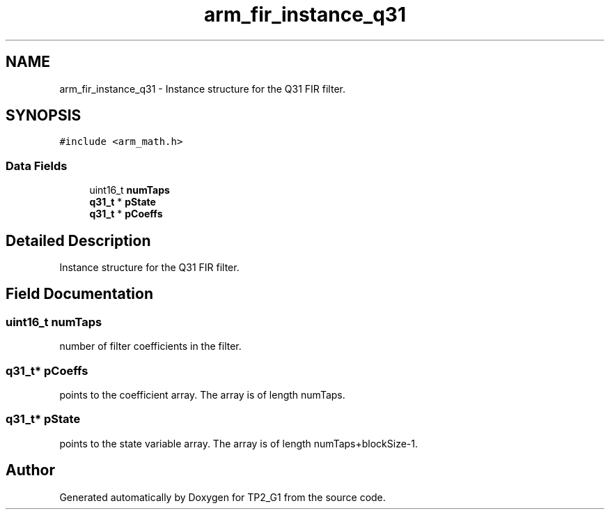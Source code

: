 .TH "arm_fir_instance_q31" 3 "Mon Sep 13 2021" "TP2_G1" \" -*- nroff -*-
.ad l
.nh
.SH NAME
arm_fir_instance_q31 \- Instance structure for the Q31 FIR filter\&.  

.SH SYNOPSIS
.br
.PP
.PP
\fC#include <arm_math\&.h>\fP
.SS "Data Fields"

.in +1c
.ti -1c
.RI "uint16_t \fBnumTaps\fP"
.br
.ti -1c
.RI "\fBq31_t\fP * \fBpState\fP"
.br
.ti -1c
.RI "\fBq31_t\fP * \fBpCoeffs\fP"
.br
.in -1c
.SH "Detailed Description"
.PP 
Instance structure for the Q31 FIR filter\&. 
.SH "Field Documentation"
.PP 
.SS "uint16_t numTaps"
number of filter coefficients in the filter\&. 
.SS "\fBq31_t\fP* pCoeffs"
points to the coefficient array\&. The array is of length numTaps\&. 
.SS "\fBq31_t\fP* pState"
points to the state variable array\&. The array is of length numTaps+blockSize-1\&. 

.SH "Author"
.PP 
Generated automatically by Doxygen for TP2_G1 from the source code\&.
